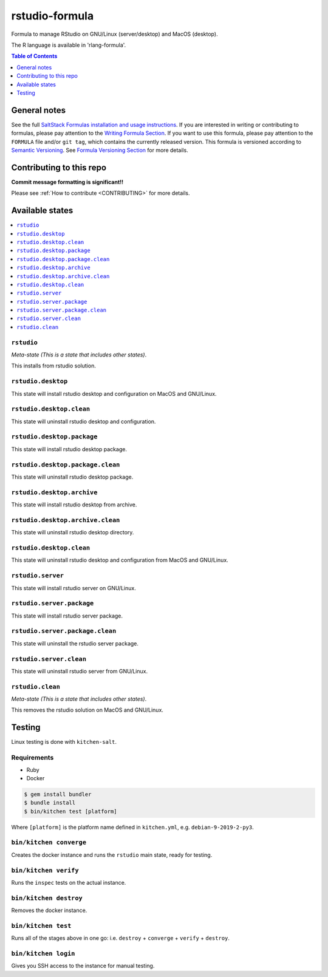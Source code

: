 .. _readme:

rstudio-formula
====================

Formula to manage RStudio on GNU/Linux (server/desktop) and MacOS (desktop).

The R language is available in 'rlang-formula'.


|img_travis| |img_sr|

.. |img_travis| image:: https://travis-ci.com/saltstack-formulas/rstudio-formula.svg?branch=master
   :alt: Travis CI Build Status
   :scale: 100%
   :target: https://travis-ci.com/saltstack-formulas/rstudio-formula
.. |img_sr| image:: https://img.shields.io/badge/%20%20%F0%9F%93%A6%F0%9F%9A%80-semantic--release-e10079.svg
   :alt: Semantic Release
   :scale: 100%
   :target: https://github.com/semantic-release/semantic-release


.. contents:: **Table of Contents**
   :depth: 1

General notes
-------------

See the full `SaltStack Formulas installation and usage instructions
<https://docs.saltstack.com/en/latest/topics/development/conventions/formulas.html>`_.  If you are interested in writing or contributing to formulas, please pay attention to the `Writing Formula Section
<https://docs.saltstack.com/en/latest/topics/development/conventions/formulas.html#writing-formulas>`_. If you want to use this formula, please pay attention to the ``FORMULA`` file and/or ``git tag``, which contains the currently released version. This formula is versioned according to `Semantic Versioning <http://semver.org/>`_.  See `Formula Versioning Section <https://docs.saltstack.com/en/latest/topics/development/conventions/formulas.html#versioning>`_ for more details.

Contributing to this repo
-------------------------

**Commit message formatting is significant!!**

Please see :ref:`How to contribute <CONTRIBUTING>` for more details.

Available states
----------------

.. contents::
   :local:

``rstudio``
^^^^^^^^^^^^

*Meta-state (This is a state that includes other states)*.

This installs from rstudio solution.


``rstudio.desktop``
^^^^^^^^^^^^^^^^^^^

This state will install rstudio desktop and configuration on MacOS and GNU/Linux.

``rstudio.desktop.clean``
^^^^^^^^^^^^^^^^^^^^^^^^

This state will uninstall rstudio desktop and configuration.

``rstudio.desktop.package``
^^^^^^^^^^^^^^^^^^^^^^^^^^^

This state will install rstudio desktop package.

``rstudio.desktop.package.clean``
^^^^^^^^^^^^^^^^^^^^^^^^^^^^^^^^^

This state will uninstall rstudio desktop package.

``rstudio.desktop.archive``
^^^^^^^^^^^^^^^^^^^^^^^^^^^

This state will install rstudio desktop from archive.

``rstudio.desktop.archive.clean``
^^^^^^^^^^^^^^^^^^^^^^^^^^^^^^^^

This state will uninstall rstudio desktop directory.

``rstudio.desktop.clean``
^^^^^^^^^^^^^^^^^^^^^^^^

This state will uninstall rstudio desktop and configuration from MacOS and GNU/Linux.

``rstudio.server``
^^^^^^^^^^^^^^^^^^^^^^^

This state will install rstudio server on GNU/Linux.

``rstudio.server.package``
^^^^^^^^^^^^^^^^^^^^^^^^^^

This state will install rstudio server package.

``rstudio.server.package.clean``
^^^^^^^^^^^^^^^^^^^^^^^^^^^^^^^^

This state will uninstall the rstudio server package.

``rstudio.server.clean``
^^^^^^^^^^^^^^^^^^^^^^^^

This state will uninstall rstudio server from GNU/Linux.

``rstudio.clean``
^^^^^^^^^^^^^^^^^

*Meta-state (This is a state that includes other states)*.

This removes the rstudio solution on MacOS and GNU/Linux.


Testing
-------

Linux testing is done with ``kitchen-salt``.

Requirements
^^^^^^^^^^^^

* Ruby
* Docker

.. code-block:: bash

   $ gem install bundler
   $ bundle install
   $ bin/kitchen test [platform]

Where ``[platform]`` is the platform name defined in ``kitchen.yml``,
e.g. ``debian-9-2019-2-py3``.

``bin/kitchen converge``
^^^^^^^^^^^^^^^^^^^^^^^^

Creates the docker instance and runs the ``rstudio`` main state, ready for testing.

``bin/kitchen verify``
^^^^^^^^^^^^^^^^^^^^^^

Runs the ``inspec`` tests on the actual instance.

``bin/kitchen destroy``
^^^^^^^^^^^^^^^^^^^^^^^

Removes the docker instance.

``bin/kitchen test``
^^^^^^^^^^^^^^^^^^^^

Runs all of the stages above in one go: i.e. ``destroy`` + ``converge`` + ``verify`` + ``destroy``.

``bin/kitchen login``
^^^^^^^^^^^^^^^^^^^^^

Gives you SSH access to the instance for manual testing.

